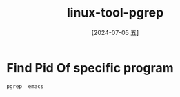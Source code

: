 :PROPERTIES:
:ID:       2bf1024c-52b6-4ac2-b43f-dc6037633d26
:END:
#+title: linux-tool-pgrep
#+date: [2024-07-05 五]
#+last_modified: [2024-07-05 五 18:18]


* Find Pid Of specific program
#+BEGIN_SRC sh
  pgrep  emacs

#+END_SRC

#+RESULTS:
|   1788 |
| 511881 |


